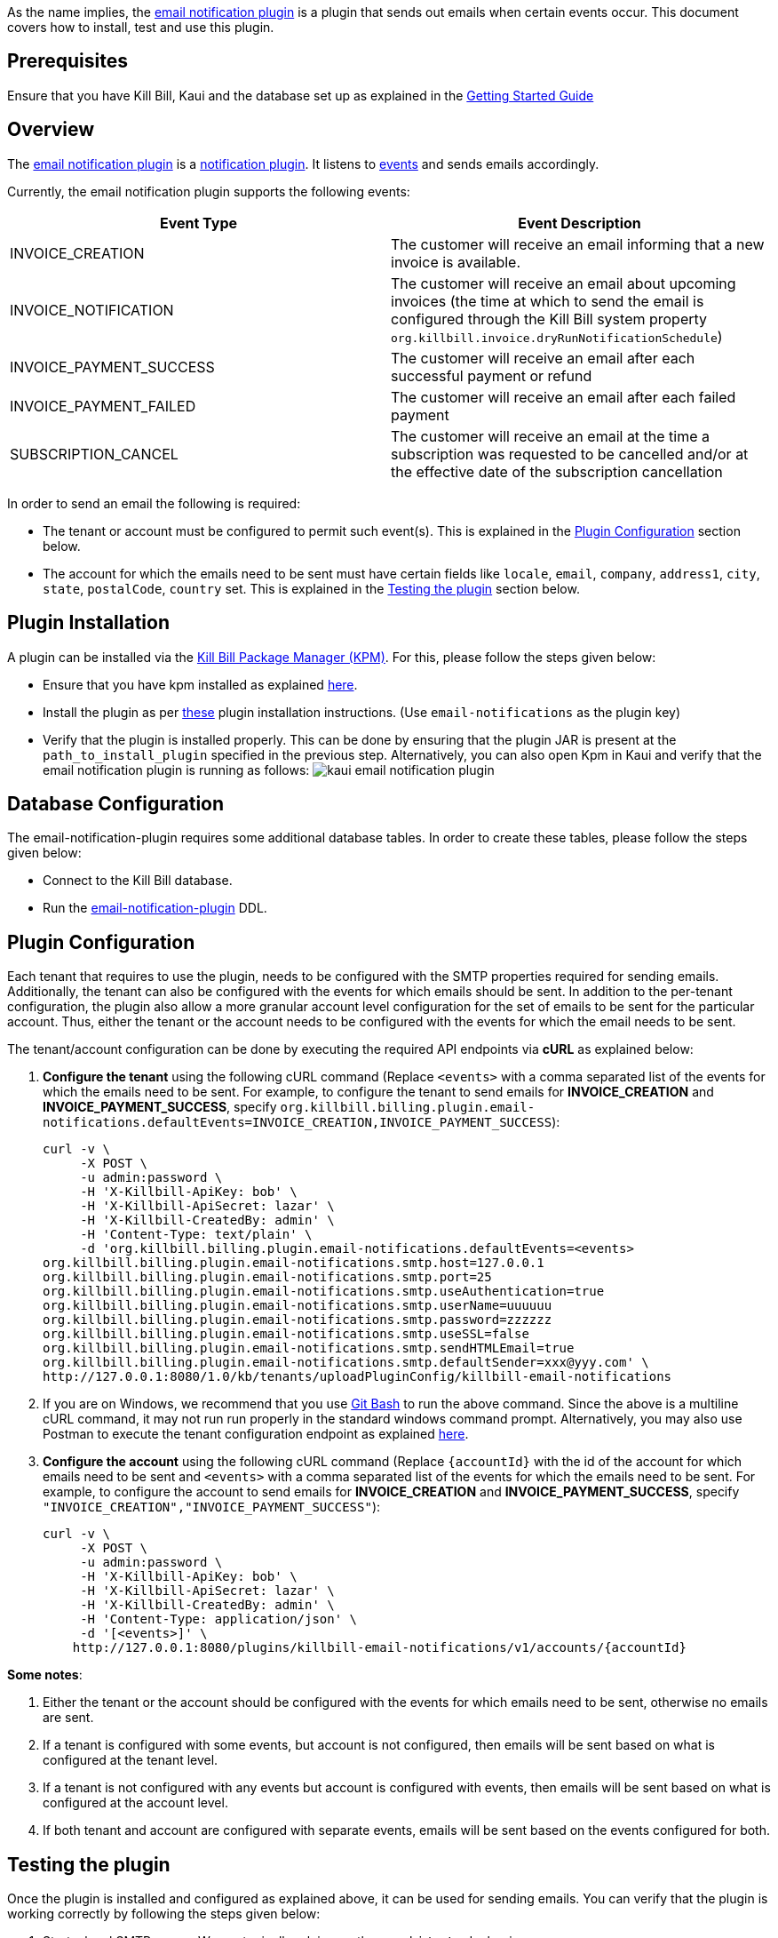 As the name implies, the https://github.com/killbill/killbill-email-notifications-plugin[email notification plugin] is a plugin that sends out emails when certain events occur. This document covers how to install, test and use this plugin.

== Prerequisites

Ensure that you have Kill Bill, Kaui and the database set up as explained in the https://docs.killbill.io/latest/getting_started.html[Getting Started Guide]

== Overview

The https://github.com/killbill/killbill-email-notifications-plugin[email notification plugin] is a https://docs.killbill.io/latest/notification_plugin.html[notification plugin]. It listens to https://docs.killbill.io/latest/notification_plugin.html#_kill_bill_events_handled_by_notification_plugin[events] and sends emails accordingly.

Currently, the email notification plugin supports the following events:

[options="header",cols="1,1"]
|===
|Event Type   |Event Description
//-------------
|INVOICE_CREATION   |The customer will receive an email informing that a new invoice is available.   
|INVOICE_NOTIFICATION   |The customer will receive an email about upcoming invoices (the time at which to send the email is configured through the Kill Bill system property `org.killbill.invoice.dryRunNotificationSchedule`)   
|INVOICE_PAYMENT_SUCCESS   |The customer will receive an email after each successful payment or refund   
|INVOICE_PAYMENT_FAILED   |The customer will receive an email after each failed payment   
|SUBSCRIPTION_CANCEL   | The customer will receive an email at the time a subscription was requested to be cancelled and/or at the effective date of the subscription cancellation   
|===

In order to send an email the following is required:

* The tenant or account must be configured to permit such event(s). This is explained in the <<Plugin Configuration>> section below.

* The account for which the emails need to be sent must have certain fields like `locale`, `email`, `company`, `address1`, `city`, `state`, `postalCode`, `country` set. This is explained in the <<Testing the plugin>> section below.



== Plugin Installation

A plugin can be installed via the https://github.com/killbill/killbill-cloud/blob/master/kpm[Kill Bill Package Manager (KPM)]. For this, please follow the steps given below:

* Ensure that you have kpm installed as explained https://github.com/killbill/killbill-cloud/tree/master/kpm#kpm-installation[here]. 

* Install the plugin as per https://docs.killbill.io/latest/plugin_development.html#_deployment_through_kpm[these] plugin installation instructions. (Use `email-notifications` as the plugin key)

* Verify that the plugin is installed properly. This can be done by ensuring that the plugin JAR is present at the `path_to_install_plugin` specified in the previous step. Alternatively, you can also open Kpm in Kaui and verify that the email notification plugin is running as follows:
image:https://github.com/killbill/killbill-docs/raw/v3/userguide/assets/img/demail-notification-plugin/kaui_email_notification_plugin.png[align=center]


== Database Configuration

The email-notification-plugin requires some additional database tables. In order to create these tables, please follow the steps given below:

* Connect to the Kill Bill database. 

* Run the https://github.com/killbill/killbill-email-notifications-plugin/blob/master/src/main/resources/ddl.sql[email-notification-plugin] DDL.


== Plugin Configuration

Each tenant that requires to use the plugin, needs to be configured with the SMTP properties required for sending emails. Additionally, the tenant can also be configured with the events for which emails should be sent. In addition to the per-tenant configuration, the plugin also allow a more granular account level configuration for the set of emails to be sent for the particular account. Thus, either the tenant or the account needs to be configured with the events for which the email needs to be sent.

The tenant/account configuration can be done by executing the required API endpoints via *cURL* as explained below:

[[tenant-config,Tenant Configuration]]
. *Configure the tenant* using the following cURL command (Replace `<events>` with a comma separated list of the events for which the emails need to be sent. For example, to configure the tenant to send emails for *INVOICE_CREATION* and *INVOICE_PAYMENT_SUCCESS*, specify `org.killbill.billing.plugin.email-notifications.defaultEvents=INVOICE_CREATION,INVOICE_PAYMENT_SUCCESS`):
[source,bash]
curl -v \
     -X POST \
     -u admin:password \
     -H 'X-Killbill-ApiKey: bob' \
     -H 'X-Killbill-ApiSecret: lazar' \
     -H 'X-Killbill-CreatedBy: admin' \
     -H 'Content-Type: text/plain' \
     -d 'org.killbill.billing.plugin.email-notifications.defaultEvents=<events>
org.killbill.billing.plugin.email-notifications.smtp.host=127.0.0.1
org.killbill.billing.plugin.email-notifications.smtp.port=25
org.killbill.billing.plugin.email-notifications.smtp.useAuthentication=true
org.killbill.billing.plugin.email-notifications.smtp.userName=uuuuuu
org.killbill.billing.plugin.email-notifications.smtp.password=zzzzzz
org.killbill.billing.plugin.email-notifications.smtp.useSSL=false
org.killbill.billing.plugin.email-notifications.smtp.sendHTMLEmail=true
org.killbill.billing.plugin.email-notifications.smtp.defaultSender=xxx@yyy.com' \
http://127.0.0.1:8080/1.0/kb/tenants/uploadPluginConfig/killbill-email-notifications
     
. If you are on Windows, we recommend that you use https://git-scm.com/download/win[Git Bash] to run the above command. Since the above is a multiline cURL command, it may not run run properly in the standard windows command prompt. Alternatively, you may also use Postman to execute the tenant configuration endpoint as explained https://docs.killbill.io/latest/postman.html[here].

. *Configure the account* using the following cURL command (Replace `{accountId}` with the id of the account for which emails need to be sent and `<events>` with a comma separated list of the events for which the emails need to be sent. For example, to configure the account to send emails for *INVOICE_CREATION* and *INVOICE_PAYMENT_SUCCESS*, specify `"INVOICE_CREATION","INVOICE_PAYMENT_SUCCESS"`):
[source,bash]
curl -v \
     -X POST \
     -u admin:password \
     -H 'X-Killbill-ApiKey: bob' \
     -H 'X-Killbill-ApiSecret: lazar' \
     -H 'X-Killbill-CreatedBy: admin' \
     -H 'Content-Type: application/json' \
     -d '[<events>]' \
    http://127.0.0.1:8080/plugins/killbill-email-notifications/v1/accounts/{accountId}
    
*Some notes*:
    
. Either the tenant or the account should be configured with the events for which emails need to be sent, otherwise no emails are sent.

. If a tenant is configured with some events, but account is not configured, then emails will be sent based on what is configured at the tenant level.

. If a tenant is not configured with any events but account is configured with events, then emails will be sent based on what is configured at the account level. 

. If both tenant and account are configured with separate events, emails will be sent based on the events configured for both.


== Testing the plugin

Once the plugin is installed and configured as explained above, it can be used for sending emails. You can verify that the plugin is working correctly by following the steps given below:

. Start a local SMTP server. We are typically relying on the `namshi/smtp` docker image:
[source, bash]
# Start the SMTP server on port 25
docker run -tid --name smtp_server -p 25:25  -e DISABLE_IPV6=true namshi/smtp

. Create a tenant as follows (specify the required `apiKey` and `apiSecret`):
[source,bash]
curl -v \
    -X POST \
    -u admin:password \
    -H "Content-Type: application/json" \
    -H "Accept: application/json" \
    -H "X-Killbill-CreatedBy: demo" \
    -H "X-Killbill-Reason: demo" \
    -H "X-Killbill-Comment: demo" \
    -d '{ "apiKey": "bob", "apiSecret": "lazar"}' \
    "http://127.0.0.1:8080/1.0/kb/tenants"

. Configure the tenant as specified in the <<tenant-config>> section above with *INVOICE_CREATION* and *INVOICE_PAYMENT_SUCCESS* events.

. Create an account as follows (Replace `<email_id>` with the email id where you would like to receive the email and change values for the other fields as required):
[source, bash]
curl -v \
    -X POST \
    -u admin:password \
    -H "X-Killbill-ApiKey: bob" \
    -H "X-Killbill-ApiSecret: lazar" \
    -H "Content-Type: application/json" \
    -H "Accept: application/json" \
    -H "X-Killbill-CreatedBy: demo" \
    -H "X-Killbill-Reason: demo" \
    -H "X-Killbill-Comment: demo" \
    -d '{ "name": "John Doe", "email": "<email_id>", "currency": "USD", "company": "Acme Corporation", "locale":"en_US", "address1": "57 Academy Drive","city": "Oak Creek","state": "WI","postalCode": "53154", "country": "US"}' \
"http://127.0.0.1:8080/1.0/kb/accounts" 

. If successful, the command above returns a `Location` header like \http://127.0.0.1:8080/1.0/kb/accounts/eda3e357-20a1-456d-a9b3-b39ca3db8020. Copy the `account_id` in the header (`eda3e357-20a1-456d-a9b3-b39ca3db8020` in this case) and save it for future use.

. Add a payment method as follows (replace `<account_id>` with the account id obtained above): 
[source, bash]
curl -v \
    -X POST \
    -u admin:password \
    -H "X-Killbill-ApiKey: bob" \
    -H "X-Killbill-ApiSecret: lazar" \
    -H "Content-Type: application/json" \
    -H "Accept: application/json" \
    -H "X-Killbill-CreatedBy: demo" \
    -H "X-Killbill-Reason: demo" \
    -H "X-Killbill-Comment: demo" \
    -d '{ "accountId": "<account_id>", "pluginName": "__EXTERNAL_PAYMENT__"}' \
    "http://127.0.0.1:8080/1.0/kb/accounts/<account_id>/paymentMethods" 
    
. If successful, the command above returns a `Location` header like \
\http://127.0.0.1:8080/1.0/kb/paymentMethods/c2ff0040-7c5b-48bf-9685-a4c57501535f. Copy the payment method id in the header (`c2ff0040-7c5b-48bf-9685-a4c57501535f` in this case) and save it for future use.

. Set the payment method as default as follows (replace `<account_id>` and `<payment_method_id>` with the values obtained above):
[source,bash]
curl -v \
    -X PUT \
    -u admin:password \
    -H "X-Killbill-ApiKey: bob" \
    -H "X-Killbill-ApiSecret: lazar" \
    -H "Content-Type: application/json" \
    -H "Accept: application/json" \
    -H "X-Killbill-CreatedBy: demo" \
    -H "X-Killbill-Reason: demo" \
    -H "X-Killbill-Comment: demo" \
    "http://127.0.0.1:8080/1.0/kb/accounts/<account_id>/paymentMethods/<payment_method_id>/setDefault"

. Create a external charge to trigger an invoice as follows(replace `<account_id>` with the account_id obtained above):
[source,bash]
curl -v \
    -X POST \
    -u admin:password \
    -H "X-Killbill-ApiKey: bob" \
    -H "X-Killbill-ApiSecret: lazar" \
    -H "Content-Type: application/json" \
    -H "Accept: application/json" \
    -H "X-Killbill-CreatedBy: demo" \
    -H "X-Killbill-Reason: demo" \
    -H "X-Killbill-Comment: demo" \
    -d '[ { "accountId": "<account_id>", "description": "My charge", "amount": 50, "currency": "USD" }]'    \
    "http://127.0.0.1:8080/1.0/kb/invoices/charges/<account_id>?autoCommit=true"

. Confirm that an email is sent for the invoice and successful payment.

Note that you can also use https://docs.killbill.io/latest/userguide_kaui.html[Kaui] for executing steps 2-9 above. 

   
== Template and resource configuration  

The email notification plugin uses https://mustache.github.io/[Mustache] templates for generating emails. This section explains how custom email templates can be configured.

=== Templates Overview

An email template contains the body of an email. In addition to static text, it contains some variables which are replaced at runtime by the mustache engine. 

The email notification plugin comes with some https://github.com/killbill/killbill-email-notifications-plugin/tree/master/src/main/resources/org/killbill/billing/plugin/notification/templates[default templates]. However, users can also upload their own custom templates.

The email notification plugin uses *one template per locale and per type* (as opposed to one template per type with an additional set of translation string bundles for each locale). So, for example, the *INVOICE_CREATION* event can have templates like `INVOICE_CREATION_en_US`, `INVOICE_CREATION_fr_FR` and so on. When an *INVOICE CREATION* email needs to be sent for a user, the user's `locale` is checked and the corresponding template is used. The https://github.com/killbill/killbill-email-notifications-plugin/tree/master/src/main/resources/org/killbill/billing/plugin/notification/templates[default templates] are available only for the *en_US* locale, however, users can upload templates for other locales if required.


=== Resources overview

In addition to templates, the email notification plugin requires a resource file. This resource file contains *key-value pairs* which can be used to replace variables in a template. The email notification plugin comes with a https://github.com/killbill/killbill-email-notifications-plugin/tree/6fc76403233fd5be290841ee6fc9d728028892f0/src/main/resources/org/killbill/billing/plugin/notification/translations[default resource file] that contains key-value pairs for the variables in the default templates.

Unlike email templates, all the events have a single resource file. However, different locales can have different resource files. This allows having string translations in different languages, (like different translations for the catalog product names). So for example, you can have different resource files like `Translation_en_US.properties`, `Translation_fr_FR.properties` and so on. When an email needs to be sent for a user, the user's `locale` is checked and the corresponding resource file is used to replace the variables in the template.

The https://github.com/killbill/killbill-email-notifications-plugin/blob/6fc76403233fd5be290841ee6fc9d728028892f0/src/main/resources/org/killbill/billing/plugin/notification/translations/Translation_en_US.properties[default resource file] is available only for the *en_US* locale. Users can add additional key-value pairs to this resource file as well as add new resource files for different locales.  

=== Template/Translation Resource Keys

Each email template and the translation resource is assigned a *key*. In order to upload a custom email template/translation resource, its key needs to be specified. 

The following table provides details about the template/translation resource keys (assuming that the locale is `en_US`):

[options="header",cols="1,1,1,1"]
|===
|Template Type |Template Key|Template Description| Default Template
//----------------------
|Invoice creation  |killbill-email-notifications:INVOICE_CREATION_en_US|Template for the email that will be sent when an invoice is created|https://github.com/killbill/killbill-email-notifications-plugin/blob/6fc76403233fd5be290841ee6fc9d728028892f0/src/main/resources/org/killbill/billing/plugin/notification/templates/InvoiceCreation.mustache[InvoiceCreation.mustache]
|Upcoming invoices   |  killbill-email-notifications:UPCOMING_INVOICE_en_US | Template for the email that will be sent when an invoice is due|https://github.com/killbill/killbill-email-notifications-plugin/blob/6fc76403233fd5be290841ee6fc9d728028892f0/src/main/resources/org/killbill/billing/plugin/notification/templates/UpcomingInvoice.mustache[UpcomingInvoice.mustache]
|Successful payments   |killbill-email-notifications:SUCCESSFUL_PAYMENT_en_US   |Template for the email that will be sent when a payment is successful|https://github.com/killbill/killbill-email-notifications-plugin/blob/6fc76403233fd5be290841ee6fc9d728028892f0/src/main/resources/org/killbill/billing/plugin/notification/templates/SuccessfulPayment.mustache[SuccessfulPayment.mustache]
|Failed payments   |killbill-email-notifications:FAILED_PAYMENT_en_US   |Template for the email that will be sent when a payment fails|https://github.com/killbill/killbill-email-notifications-plugin/blob/6fc76403233fd5be290841ee6fc9d728028892f0/src/main/resources/org/killbill/billing/plugin/notification/templates/FailedPayment.mustache[FailedPayment.mustache]   
|Subscription cancellation (requested date)   |killbill-email-notifications:SUBSCRIPTION_CANCELLATION_REQUESTED_en_US   |Template for the email that will be sent when a user requests to cancel a subscription|https://github.com/killbill/killbill-email-notifications-plugin/blob/6fc76403233fd5be290841ee6fc9d728028892f0/src/main/resources/org/killbill/billing/plugin/notification/templates/SubscriptionCancellationRequested.mustache[SubscriptionCancellationRequested.mustache]   
|Subscription cancellation (effective date)   |killbill-email-notifications:SUBSCRIPTION_CANCELLATION_EFFECTIVE_en_US   |Template for the email that will be sent when a subscription is actually cancelled|https://github.com/killbill/killbill-email-notifications-plugin/blob/6fc76403233fd5be290841ee6fc9d728028892f0/src/main/resources/org/killbill/billing/plugin/notification/templates/SubscriptionCancellationEffective.mustache[SubscriptionCancellationEffective.mustache]
|Payment refunds   |killbill-email-notifications:PAYMENT_REFUND_en_US   |Template for the email that will be sent when a payment is refunded|https://github.com/killbill/killbill-email-notifications-plugin/blob/6fc76403233fd5be290841ee6fc9d728028892f0/src/main/resources/org/killbill/billing/plugin/notification/templates/PaymentRefund.mustache[PaymentRefund.mustache]  
|Translation strings   |killbill-email-notifications:TEMPLATE_TRANSLATION_en_US   |Includes all the text values referenced in the templates. Also includes the email subjects using the following keys:
*upcomingInvoiceSubject
successfulPaymentSubject
failedPaymentSubject
paymentRefundSubject
subscriptionCancellationRequestedSubject
subscriptionCancellationEffectiveSubject
invoiceCreationSubject*  
|https://github.com/killbill/killbill-email-notifications-plugin/blob/6fc76403233fd5be290841ee6fc9d728028892f0/src/main/resources/org/killbill/billing/plugin/notification/translations/Translation_en_US.properties[Translation_en_US.properties]
|===

=== Uploading a custom template

As explained earlier, you can upload per-tenant email templates for various events. At runtime the plugin will look at the configured templates and based on the locale associated with a given account, decide which one to take. An administrator should upload one template per event and type of locale supported. If a given Account does not have a `locale` specified, email sending will fail with a exception `Translation for locale XXX isn't found`.

Let's look at an example to upload a template for the next upcoming invoice and for a locale `en_US`:

. Create the template `/tmp/UpcomingInvoice.mustache`:
+
``` bash
*** You Have a New Invoice ***

You have a new invoice from {{text.merchantName}}, due on {{invoice.targetDate}}.

{{#invoice.invoiceItems}}
{{startDate}} {{planName}} : {{invoice.formattedAmount}}
{{/invoice.invoiceItems}}

{{text.invoiceAmountTotal}}: {{invoice.formattedBalance}}

{{text.billedTo}}:
{{account.companyName}}
{{account.name}}
{{account.address1}}
{{account.city}}, {{account.stateOrProvince}} {{account.postalCode}}
{{account.country}}

If you have any questions about your account, please reply to this email or contact {{text.merchantName}} Support at: {{text.merchantContactPhone}}
```

. Upload the template for your tenant:
[source, bash]
curl -v \
-u admin:password \
-H "X-Killbill-ApiKey: bob" \
-H "X-Killbill-ApiSecret: lazar" \
-H 'X-Killbill-CreatedBy: admin' \
-H "Content-Type: text/plain" \
-X POST \
--data-binary @/tmp/UpcomingInvoice.mustache \
http://127.0.0.1:8080/1.0/kb/tenants/userKeyValue/killbill-email-notifications:UPCOMING_INVOICE_en_US

. If your template uses some additional keys than what are specified in the https://github.com/killbill/killbill-email-notifications-plugin/blob/6fc76403233fd5be290841ee6fc9d728028892f0/src/main/resources/org/killbill/billing/plugin/notification/translations/Translation_en_US.properties[default translation file], these need to be added to the translation file as explained in the next section.

=== Uploading Resource files

As explained earlier, you can upload additional resource files for different locales or additional keys in existing resource files. In order to do this, please follow the steps given below:

. Check if a resource file https://github.com/killbill/killbill-email-notifications-plugin/blob/6fc76403233fd5be290841ee6fc9d728028892f0/src/main/resources/org/killbill/billing/plugin/notification/translations/[already exists] for your locale. If so, download the file and if not, create a new file. You can use the https://github.com/killbill/killbill-email-notifications-plugin/blob/6fc76403233fd5be290841ee6fc9d728028892f0/src/main/resources/org/killbill/billing/plugin/notification/translations/Translation_en_US.properties[default translation template] as a reference to create a new file. 

. Add the required properties (key-value pairs) to your file. 

. Upload the new resource file using the following cURL command (Replace `<template-name>` with the name of the file created in the previous step and `<translation_key>` with the translation key. For example the translation key for a resource file for the `en_US` locale will be *TEMPLATE_TRANSLATION_en_US*):
[source, bash]
curl -v \
-u admin:password \
-H "X-Killbill-ApiKey: bob" \
-H "X-Killbill-ApiSecret: lazar" \
-H 'X-Killbill-CreatedBy: admin' \
-H "Content-Type: text/plain" \
-X POST \
--data-binary @/<template-name>.properties \
http://127.0.0.1:8080/1.0/kb/tenants/userKeyValue/killbill-email-notifications:<translation_key>

== Troubleshooting

This section explains some common issues and their solutions.

=== Emails not sent

Sometimes, even after configuring the plugin as mentioned above, you may find that emails are not sent. There are several reasons for this:

*Missing information on Account*

In order to send an email, the `Account` record needs to have 
the `locale` and `email` fields set. In addition, if you are using the default templates provided by the plugin, the `company`, `address1`, `city`, `state`, `postalCode`, `country` fields also need to be set on the Account. If any of these fields are missing, emails will not be sent and you will see the following exception in the Kill Bill logs:

[source,bash]
com.samskivert.mustache.MustacheException: No key, method or field with name 'account.companyName' on line 12

Ensure that the account for which the emails are to be sent has all the required fields.

*Missing information in template*

Sometimes, you may upload a custom template. However, you may forget to upload the translation keys for it in the resource file. In such a case, the email will not be sent and you will see the following exception in the Kill Bill logs:

[source,bash]
com.samskivert.mustache.MustacheException: No key, method or field with name 'text.merchantName' 

Ensure that you also update the translation properties as specified in the <<Uploading Resource files>> section above.
